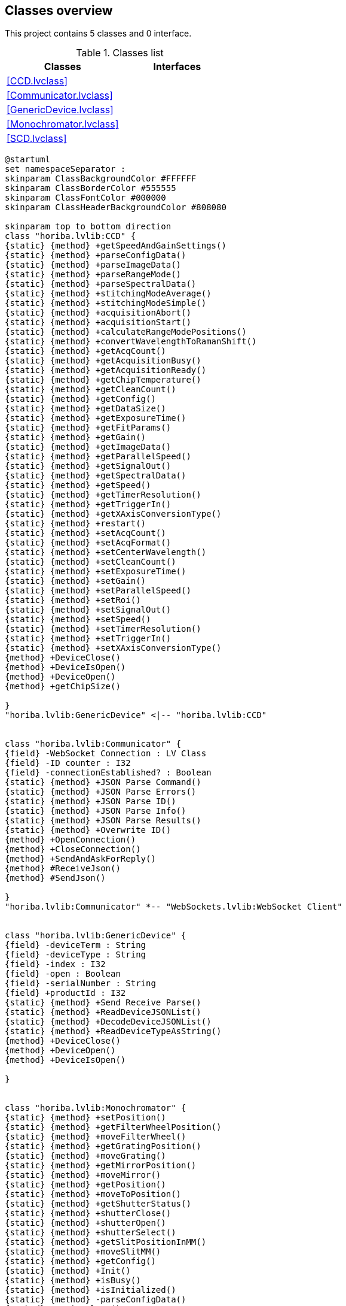 == Classes overview

This project contains 5 classes and 0 interface.

.Classes list
[cols="", %autowidth, frame=all, grid=all, stripes=none]
|===
|Classes |Interfaces

|<<CCD.lvclass>>
|

|<<Communicator.lvclass>>
|

|<<GenericDevice.lvclass>>
|

|<<Monochromator.lvclass>>
|

|<<SCD.lvclass>>
|
|===

[plantuml, format="svg", align="center"]
....
@startuml
set namespaceSeparator :
skinparam ClassBackgroundColor #FFFFFF
skinparam ClassBorderColor #555555
skinparam ClassFontColor #000000
skinparam ClassHeaderBackgroundColor #808080

skinparam top to bottom direction
class "horiba.lvlib:CCD" {
{static} {method} +getSpeedAndGainSettings()
{static} {method} +parseConfigData()
{static} {method} +parseImageData()
{static} {method} +parseRangeMode()
{static} {method} +parseSpectralData()
{static} {method} +stitchingModeAverage()
{static} {method} +stitchingModeSimple()
{static} {method} +acquisitionAbort()
{static} {method} +acquisitionStart()
{static} {method} +calculateRangeModePositions()
{static} {method} +convertWavelengthToRamanShift()
{static} {method} +getAcqCount()
{static} {method} +getAcquisitionBusy()
{static} {method} +getAcquisitionReady()
{static} {method} +getChipTemperature()
{static} {method} +getCleanCount()
{static} {method} +getConfig()
{static} {method} +getDataSize()
{static} {method} +getExposureTime()
{static} {method} +getFitParams()
{static} {method} +getGain()
{static} {method} +getImageData()
{static} {method} +getParallelSpeed()
{static} {method} +getSignalOut()
{static} {method} +getSpectralData()
{static} {method} +getSpeed()
{static} {method} +getTimerResolution()
{static} {method} +getTriggerIn()
{static} {method} +getXAxisConversionType()
{static} {method} +restart()
{static} {method} +setAcqCount()
{static} {method} +setAcqFormat()
{static} {method} +setCenterWavelength()
{static} {method} +setCleanCount()
{static} {method} +setExposureTime()
{static} {method} +setGain()
{static} {method} +setParallelSpeed()
{static} {method} +setRoi()
{static} {method} +setSignalOut()
{static} {method} +setSpeed()
{static} {method} +setTimerResolution()
{static} {method} +setTriggerIn()
{static} {method} +setXAxisConversionType()
{method} +DeviceClose()
{method} +DeviceIsOpen()
{method} +DeviceOpen()
{method} +getChipSize()

}
"horiba.lvlib:GenericDevice" <|-- "horiba.lvlib:CCD"


class "horiba.lvlib:Communicator" {
{field} -WebSocket Connection : LV Class
{field} -ID counter : I32
{field} -connectionEstablished? : Boolean
{static} {method} +JSON Parse Command()
{static} {method} +JSON Parse Errors()
{static} {method} +JSON Parse ID()
{static} {method} +JSON Parse Info()
{static} {method} +JSON Parse Results()
{static} {method} +Overwrite ID()
{method} +OpenConnection()
{method} +CloseConnection()
{method} +SendAndAskForReply()
{method} #ReceiveJson()
{method} #SendJson()

}
"horiba.lvlib:Communicator" *-- "WebSockets.lvlib:WebSocket Client"


class "horiba.lvlib:GenericDevice" {
{field} -deviceTerm : String
{field} -deviceType : String
{field} -index : I32
{field} -open : Boolean
{field} -serialNumber : String
{field} +productId : I32
{static} {method} +Send Receive Parse()
{static} {method} +ReadDeviceJSONList()
{static} {method} +DecodeDeviceJSONList()
{static} {method} +ReadDeviceTypeAsString()
{method} +DeviceClose()
{method} +DeviceOpen()
{method} +DeviceIsOpen()

}


class "horiba.lvlib:Monochromator" {
{static} {method} +setPosition()
{static} {method} +getFilterWheelPosition()
{static} {method} +moveFilterWheel()
{static} {method} +getGratingPosition()
{static} {method} +moveGrating()
{static} {method} +getMirrorPosition()
{static} {method} +moveMirror()
{static} {method} +getPosition()
{static} {method} +moveToPosition()
{static} {method} +getShutterStatus()
{static} {method} +shutterClose()
{static} {method} +shutterOpen()
{static} {method} +shutterSelect()
{static} {method} +getSlitPositionInMM()
{static} {method} +moveSlitMM()
{static} {method} +getConfig()
{static} {method} +Init()
{static} {method} +isBusy()
{static} {method} +isInitialized()
{static} {method} -parseConfigData()
{method} +DeviceClose()
{method} +DeviceIsOpen()
{method} +DeviceOpen()

}
"horiba.lvlib:GenericDevice" <|-- "horiba.lvlib:Monochromator"


class "horiba.lvlib:SCD" {
{method} +DeviceClose()
{method} +DeviceOpen()
{method} +DeviceIsOpen()

}
"horiba.lvlib:GenericDevice" <|-- "horiba.lvlib:SCD"



@enduml
....
